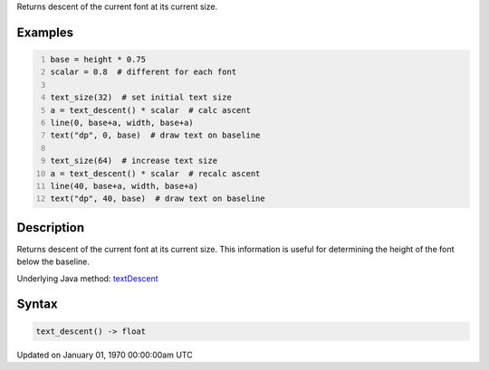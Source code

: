 .. title: text_descent()
.. slug: text_descent
.. date: 1970-01-01 00:00:00 UTC+00:00
.. tags:
.. category:
.. link:
.. description: py5 text_descent() documentation
.. type: text

Returns descent of the current font at its current size.

Examples
========

.. raw:: html

    <div class="example-table">

.. raw:: html

    <div class="example-row"><div class="example-cell-image">

.. image:: /images/reference/Sketch_text_descent_0.png
    :alt: example picture for text_descent()

.. raw:: html

    </div><div class="example-cell-code">

.. code:: python
    :number-lines:

    base = height * 0.75
    scalar = 0.8  # different for each font

    text_size(32)  # set initial text size
    a = text_descent() * scalar  # calc ascent
    line(0, base+a, width, base+a)
    text("dp", 0, base)  # draw text on baseline

    text_size(64)  # increase text size
    a = text_descent() * scalar  # recalc ascent
    line(40, base+a, width, base+a)
    text("dp", 40, base)  # draw text on baseline

.. raw:: html

    </div></div>

.. raw:: html

    </div>

Description
===========

Returns descent of the current font at its current size. This information is useful for determining the height of the font below the baseline.

Underlying Java method: `textDescent <https://processing.org/reference/textDescent_.html>`_

Syntax
======

.. code:: python

    text_descent() -> float

Updated on January 01, 1970 00:00:00am UTC

